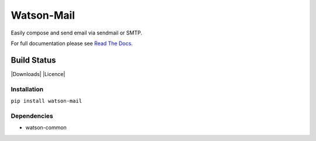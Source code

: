 Watson-Mail
===========

Easily compose and send email via sendmail or SMTP.

For full documentation please see `Read The
Docs <http://watson-mail.readthedocs.org/>`__.

Build Status
^^^^^^^^^^^^

|Build Status| |Coverage Status| |Version| |Downloads| |Licence|

Installation
------------

``pip install watson-mail``

Dependencies
------------

-  watson-common

.. |Build Status| image:: https://api.travis-ci.org/watsonpy/watson-mail.png?branch=master
   :target: https://travis-ci.org/watsonpy/watson-mail
.. |Coverage Status| image:: https://coveralls.io/repos/watsonpy/watson-mail/badge.png
   :target: https://coveralls.io/r/watsonpy/watson-mail
.. |Version| image:: https://img.shields.io/pypi/v/watson-mail.svg?maxAge=2592000
   :target: https://pypi.python.org/pypi/watson-mail/
